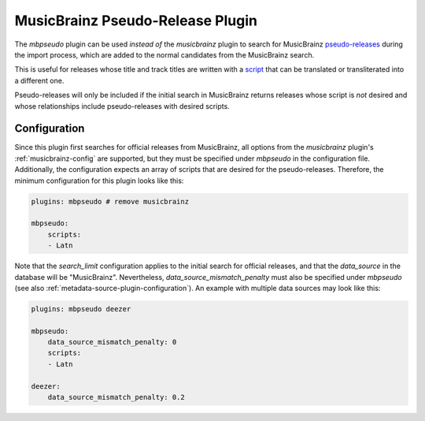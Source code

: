 MusicBrainz Pseudo-Release Plugin
=================================

The `mbpseudo` plugin can be used *instead of* the `musicbrainz` plugin to
search for MusicBrainz pseudo-releases_ during the import process, which are
added to the normal candidates from the MusicBrainz search.

.. _pseudo-releases: https://musicbrainz.org/doc/Style/Specific_types_of_releases/Pseudo-Releases

This is useful for releases whose title and track titles are written with a
script_ that can be translated or transliterated into a different one.

.. _script: https://en.wikipedia.org/wiki/ISO_15924

Pseudo-releases will only be included if the initial search in MusicBrainz
returns releases whose script is *not* desired and whose relationships include
pseudo-releases with desired scripts.

Configuration
-------------

Since this plugin first searches for official releases from MusicBrainz, all
options from the `musicbrainz` plugin's :ref:`musicbrainz-config` are supported,
but they must be specified under `mbpseudo` in the configuration file.
Additionally, the configuration expects an array of scripts that are desired for
the pseudo-releases. Therefore, the minimum configuration for this plugin looks
like this:

.. code-block:: yaml

    plugins: mbpseudo # remove musicbrainz

    mbpseudo:
        scripts:
        - Latn

Note that the `search_limit` configuration applies to the initial search for
official releases, and that the `data_source` in the database will be
"MusicBrainz". Nevertheless, `data_source_mismatch_penalty` must also be
specified under `mbpseudo` (see also
:ref:`metadata-source-plugin-configuration`). An example with multiple data
sources may look like this:

.. code-block:: yaml

    plugins: mbpseudo deezer

    mbpseudo:
        data_source_mismatch_penalty: 0
        scripts:
        - Latn

    deezer:
        data_source_mismatch_penalty: 0.2
